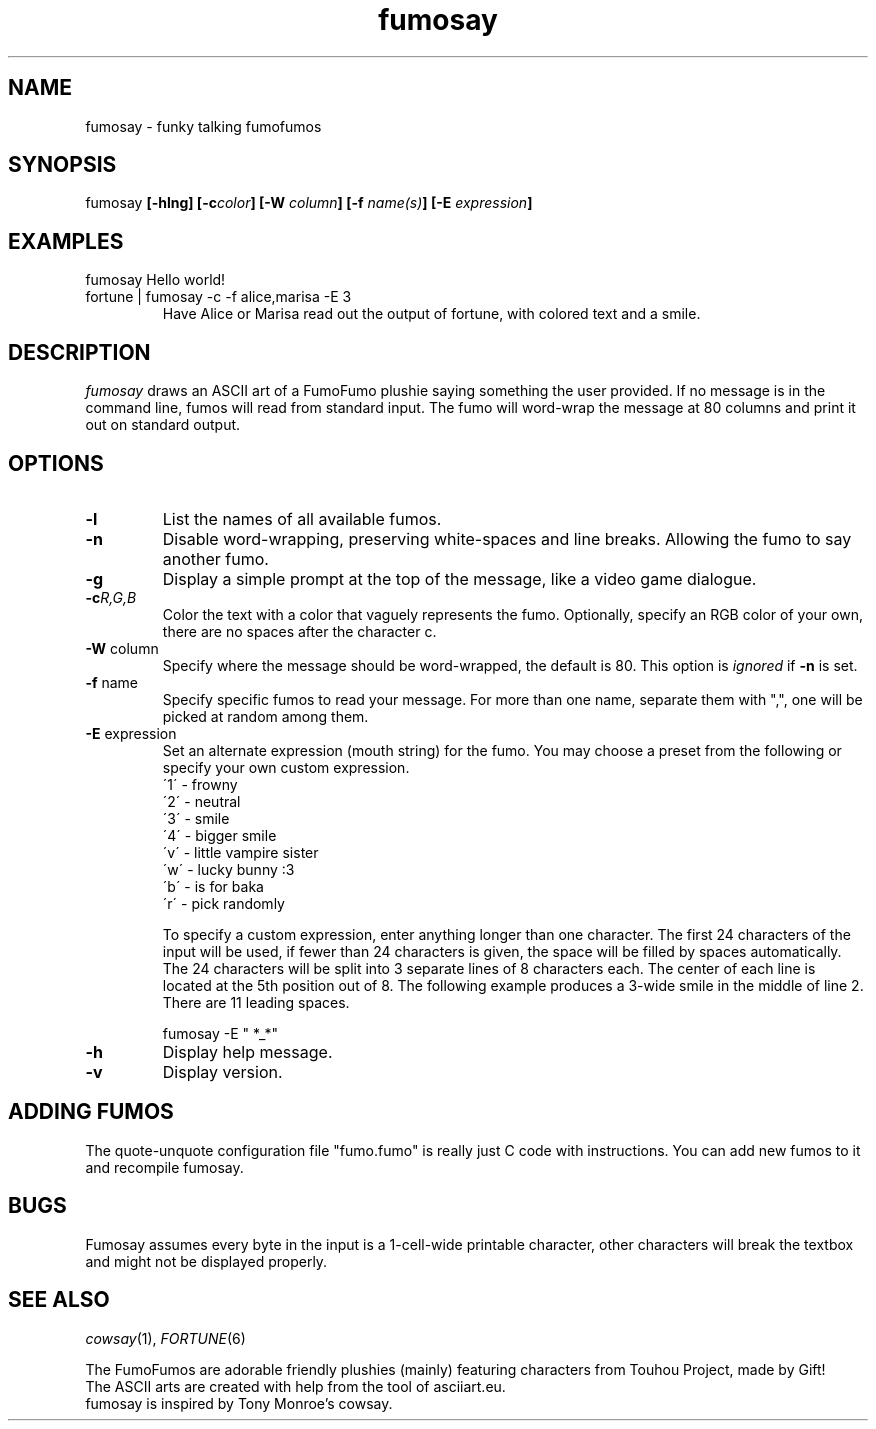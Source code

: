 .TH fumosay 1 "2024 May 20" "version 1.1.7"
.SH NAME
fumosay - funky talking fumofumos

.SH SYNOPSIS
fumosay
.BI "[-hlng] [-c" "color" "] [-W " "column" "] [-f " "name(s)" "] [-E " "expression" "]"

.SH EXAMPLES
.IP "fumosay Hello world!"
.IP "fortune | fumosay -c -f alice,marisa -E 3"
Have Alice or Marisa read out the output of fortune, with colored text and a smile.

.SH DESCRIPTION
.I fumosay
draws an ASCII art of a FumoFumo plushie saying something the user provided. If no message is in the command line, fumos will read from standard input. The fumo will word-wrap the message at 80 columns and print it out on standard output.

.SH OPTIONS
.TP
.B -l
List the names of all available fumos.
.TP
.B -n
Disable word-wrapping, preserving white-spaces and line breaks. Allowing the fumo to say another fumo.
.TP
.B -g
Display a simple prompt at the top of the message, like a video game dialogue.
.TP
.BI "-c" "R,G,B"
Color the text with a color that vaguely represents the fumo. Optionally, specify an RGB color of your own, there are no spaces after the character c.
.TP
.BR "-W " "column"
Specify where the message should be word-wrapped, the default is 80. This option is
.I ignored
.RB "if " "-n " "is set."
.TP
.BR "-f " "name"
Specify specific fumos to read your message. For more than one name, separate them with ",", one will be picked at random among them.
.TP
.BR "-E " "expression"
Set an alternate expression (mouth string) for the fumo. You may choose a preset from the following or specify your own custom expression.
.RS
.br
\'1\' - frowny
.br
\'2\' - neutral
.br
\'3\' - smile
.br
\'4\' - bigger smile
.br
\'v\' - little vampire sister
.br
\'w\' - lucky bunny :3
.br
\'b\' - is for baka
.br
\'r\' - pick randomly
.PP
To specify a custom expression, enter anything longer than one character. The first 24 characters of the input will be used, if fewer than 24 characters is given, the space will be filled by spaces automatically. The 24 characters will be split into 3 separate lines of 8 characters each. The center of each line is located at the 5th position out of 8. The following example produces a 3-wide smile in the middle of line 2. There are 11 leading spaces.
.sp
fumosay -E "           *_*"
.RE
.TP
.B -h
Display help message.
.TP
.B -v
Display version.

.SH ADDING FUMOS
The quote-unquote configuration file "fumo.fumo" is really just C code with instructions. You can add new fumos to it and recompile fumosay.

.SH BUGS
Fumosay assumes every byte in the input is a 1-cell-wide printable character, other characters will break the textbox and might not be displayed properly.

.SH SEE ALSO
.IR "cowsay" "(1), " "FORTUNE" "(6)"
.sp
The FumoFumos are adorable friendly plushies (mainly) featuring characters from Touhou Project, made by Gift!
.br
The ASCII arts are created with help from the tool of asciiart.eu.
.br
fumosay is inspired by Tony Monroe's cowsay.
